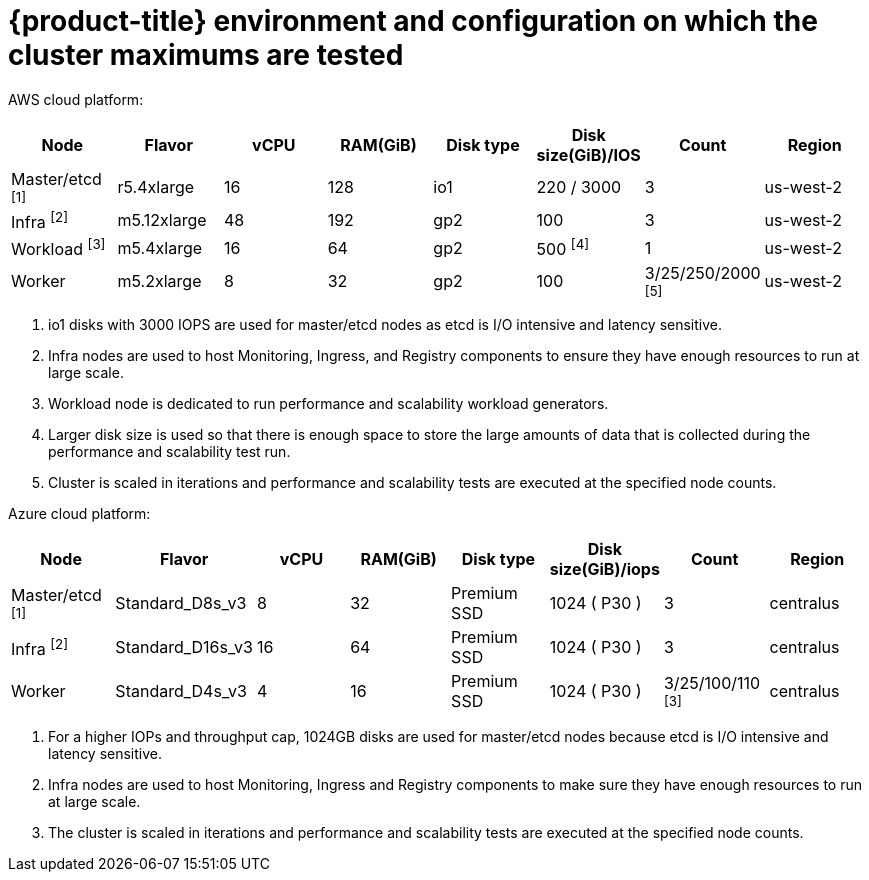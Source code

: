 // Module included in the following assemblies:
//
// * scalability_and_performance/planning-your-environment-according-to-object-maximums.adoc

[id="cluster-maximums-environment_{context}"]
= {product-title} environment and configuration on which the cluster maximums are tested

AWS cloud platform:

[options="header",cols="8*"]
|===
| Node |Flavor |vCPU |RAM(GiB) |Disk type|Disk size(GiB)/IOS |Count |Region

| Master/etcd ^[1]^
| r5.4xlarge
| 16
| 128
| io1
| 220 / 3000
| 3
| us-west-2

| Infra ^[2]^
| m5.12xlarge
| 48
| 192
| gp2
| 100
| 3
| us-west-2

| Workload ^[3]^
| m5.4xlarge
| 16
| 64
| gp2
| 500 ^[4]^
| 1
| us-west-2

| Worker
| m5.2xlarge
| 8
| 32
| gp2
| 100
| 3/25/250/2000 ^[5]^
| us-west-2

|===
[.small]
--
1. io1 disks with 3000 IOPS are used for master/etcd nodes as etcd is I/O intensive and latency sensitive.
2. Infra nodes are used to host Monitoring, Ingress, and Registry components to ensure they have enough resources to run at large scale.
3. Workload node is dedicated to run performance and scalability workload generators.
4. Larger disk size is used so that there is enough space to store the large amounts of data that is collected during the performance and scalability test run.
5. Cluster is scaled in iterations and performance and scalability tests are executed at the specified node counts.
--

Azure cloud platform:

[options="header",cols="8*"]
|===
| Node |Flavor |vCPU |RAM(GiB) |Disk type|Disk size(GiB)/iops |Count |Region

| Master/etcd ^[1]^
| Standard_D8s_v3
| 8
| 32
| Premium SSD
| 1024 ( P30 )
| 3
| centralus

| Infra ^[2]^
| Standard_D16s_v3
| 16
| 64
| Premium SSD
| 1024 ( P30 )
| 3
| centralus

| Worker
| Standard_D4s_v3
| 4
| 16
| Premium SSD
| 1024 ( P30 )| 3/25/100/110 ^[3]^
| centralus

|===
[.small]
--
1. For a higher IOPs and throughput cap, 1024GB disks are used for master/etcd nodes because etcd is I/O intensive and latency sensitive.
2. Infra nodes are used to host Monitoring, Ingress and Registry components to make sure they have enough resources to run at large scale.
3. The cluster is scaled in iterations and performance and scalability tests are executed at the specified node counts.
--
